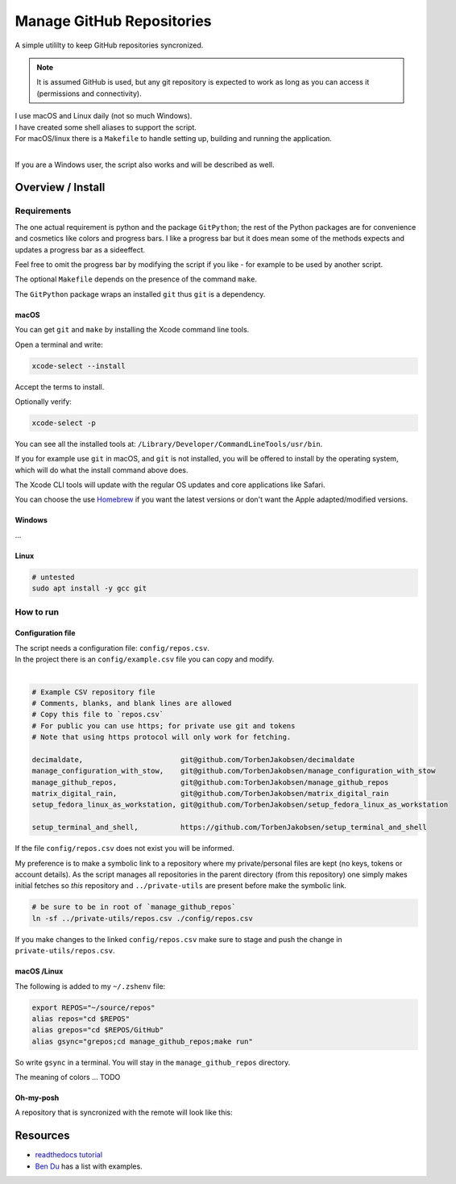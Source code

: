 .. _Homebrew: https://brew.sh/
.. _Ben Du: https://misc.legendu.net/blog/hands-on-GitPython/
.. _readthedocs tutorial: https://gitpython.readthedocs.io/en/stable/tutorial.html

##############################
  Manage GitHub Repositories
##############################

A simple utililty to keep GitHub repositories syncronized.

.. note::

  It is assumed GitHub is used, but any git repository is expected to work
  as long as you can access it (permissions and connectivity).

| I use macOS and Linux daily (not so much Windows).  
| I have created some shell aliases to support the script.
| For macOS/linux there is a ``Makefile`` to handle setting up, building and running the application.
| 

If you are a Windows user, the script also works and will be described as well.

**********************
  Overview / Install
**********************

Requirements
============

The one actual requirement is python and the package ``GitPython``;
the rest of the Python packages are for convenience and cosmetics like colors and progress bars.
I like a progress bar but it does mean some of the methods expects and updates a progress bar as a sideeffect.

.. image:: ./media/make_run_progress.png
  :width: 800

Feel free to omit the progress bar by modifying the script if you like - 
for example to be used by another script. 

The optional ``Makefile`` depends on the presence of the command ``make``.

The ``GitPython`` package wraps an installed ``git`` thus ``git`` is a dependency.

macOS
-----

You can get ``git`` and ``make`` by installing the Xcode command line tools.

Open a terminal and write:

.. code:: bash
  
  xcode-select --install

Accept the terms to install.

Optionally verify:

.. code:: bash

  xcode-select -p

You can see all the installed tools at: ``/Library/Developer/CommandLineTools/usr/bin``.

If you for example use ``git`` in macOS, and ``git`` is not installed,
you will be offered to install by the operating system,
which will do what the install command above does.

The Xcode CLI tools will update with the regular OS updates and core applications like Safari.

You can choose the use Homebrew_ if you want the latest versions or don't want the Apple adapted/modified versions.

Windows
-------

...

Linux
-----

.. code:: bash

  # untested
  sudo apt install -y gcc git

How to run
==========

Configuration file
------------------

| The script needs a configuration file: ``config/repos.csv``.
| In the project there is an ``config/example.csv`` file you can copy and modify.
| 

.. code:: text

  # Example CSV repository file
  # Comments, blanks, and blank lines are allowed
  # Copy this file to `repos.csv`
  # For public you can use https; for private use git and tokens
  # Note that using https protocol will only work for fetching.

  decimaldate,                       git@github.com/TorbenJakobsen/decimaldate
  manage_configuration_with_stow,    git@github.com/TorbenJakobsen/manage_configuration_with_stow
  manage_github_repos,               git@github.com:TorbenJakobsen/manage_github_repos
  matrix_digital_rain,               git@github.com/TorbenJakobsen/matrix_digital_rain
  setup_fedora_linux_as_workstation, git@github.com/TorbenJakobsen/setup_fedora_linux_as_workstation
  
  setup_terminal_and_shell,          https://github.com/TorbenJakobsen/setup_terminal_and_shell


If the file ``config/repos.csv`` does not exist you will be informed.

.. image:: ./media/run_no_repos_csv.png
  :width: 800

My preference is to make a symbolic link to a repository where my private/personal files are kept 
(no keys, tokens or account details).
As the script manages all repositories in the parent directory (from this repository)
one simply makes initial fetches so *this* repository and ``../private-utils`` are present
before make the symbolic link.

.. code:: bash

  # be sure to be in root of `manage_github_repos`
  ln -sf ../private-utils/repos.csv ./config/repos.csv

If you make changes to the linked ``config/repos.csv`` make sure to
stage and push the change in ``private-utils/repos.csv``.

macOS /Linux
------------

The following is added to my ``~/.zshenv`` file:

.. code:: bash
  
  export REPOS="~/source/repos"
  alias repos="cd $REPOS"
  alias grepos="cd $REPOS/GitHub"
  alias gsync="grepos;cd manage_github_repos;make run"

So write ``gsync`` in a terminal. 
You will stay in the ``manage_github_repos`` directory.

.. image:: ./media/repo_list_all.png
  :width: 800

The meaning of colors ... TODO

Oh-my-posh
----------

.. image:: ./media/prompt_dirty_repo.png
  :width: 580

A repository that is syncronized with the remote will look like this:

.. image:: ./media/prompt_clean_repo.png
  :width: 580

.. image:: ./media/prompt_behind_repo.png
  :width: 580


*************
  Resources
*************

- `readthedocs tutorial`_
- `Ben Du`_ has a list with examples.
